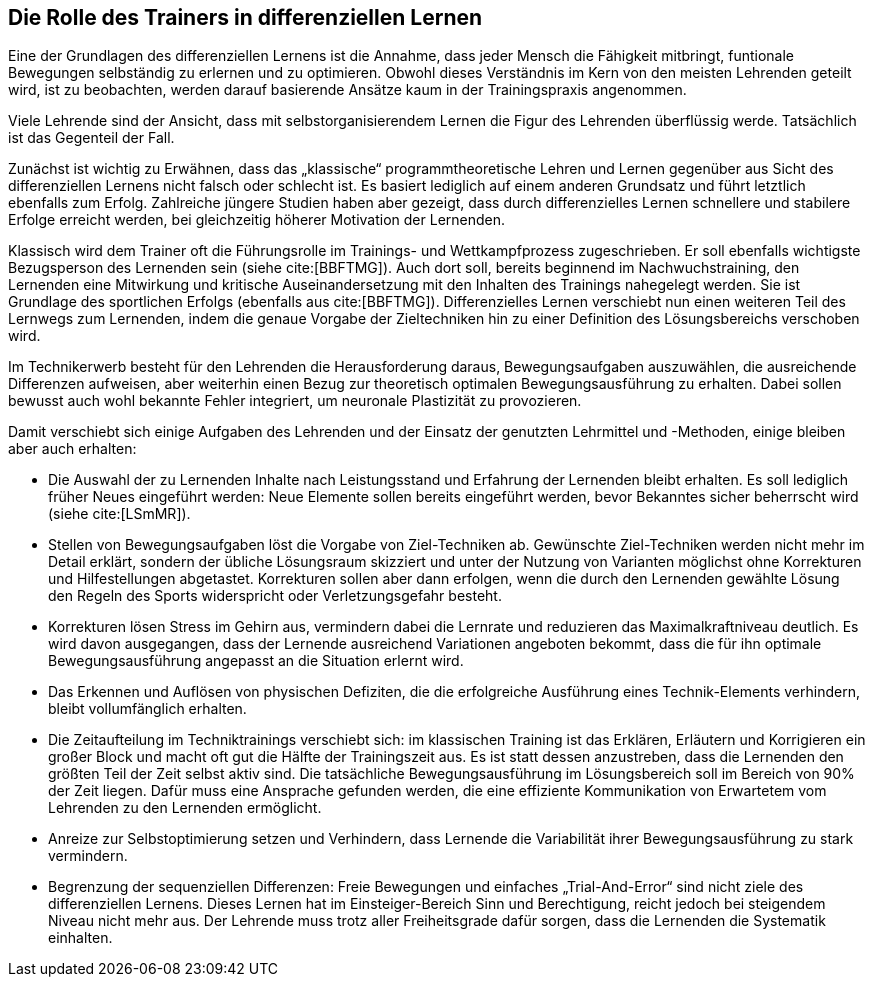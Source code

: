 == Die Rolle des Trainers in differenziellen Lernen

Eine der Grundlagen des differenziellen Lernens ist die Annahme, dass jeder Mensch die Fähigkeit mitbringt, funtionale Bewegungen selbständig zu erlernen und zu optimieren. Obwohl dieses Verständnis im Kern von den meisten Lehrenden geteilt wird, ist zu beobachten, werden darauf basierende Ansätze kaum in der Trainingspraxis angenommen.

Viele Lehrende sind der Ansicht, dass mit selbstorganisierendem Lernen die Figur des Lehrenden überflüssig werde. Tatsächlich ist das Gegenteil der Fall.

Zunächst ist wichtig zu Erwähnen, dass das „klassische“ programmtheoretische Lehren und Lernen gegenüber aus Sicht des differenziellen Lernens nicht falsch oder schlecht ist. Es basiert lediglich auf einem anderen Grundsatz und führt letztlich ebenfalls zum Erfolg. Zahlreiche jüngere Studien haben aber gezeigt, dass durch differenzielles Lernen schnellere und stabilere Erfolge erreicht werden, bei gleichzeitig höherer Motivation der Lernenden.

Klassisch wird dem Trainer oft die Führungsrolle im Trainings- und Wettkampfprozess zugeschrieben. Er soll ebenfalls wichtigste Bezugsperson des Lernenden sein (siehe cite:[BBFTMG]). Auch dort soll, bereits beginnend im Nachwuchstraining, den Lernenden eine Mitwirkung und kritische Auseinandersetzung mit den Inhalten des Trainings nahegelegt werden. Sie ist Grundlage des sportlichen Erfolgs (ebenfalls aus cite:[BBFTMG]). Differenzielles Lernen verschiebt nun einen weiteren Teil des Lernwegs zum Lernenden, indem die genaue Vorgabe der Zieltechniken  hin zu einer Definition des Lösungsbereichs verschoben wird.

Im Technikerwerb besteht für den Lehrenden die Herausforderung daraus, Bewegungsaufgaben auszuwählen, die ausreichende Differenzen aufweisen, aber weiterhin einen Bezug zur theoretisch optimalen Bewegungsausführung zu erhalten. Dabei sollen bewusst auch wohl bekannte Fehler integriert, um neuronale Plastizität zu provozieren.

Damit verschiebt sich einige Aufgaben des Lehrenden und der Einsatz der genutzten Lehrmittel und -Methoden, einige bleiben aber auch erhalten:

* Die Auswahl der zu Lernenden Inhalte nach Leistungsstand und Erfahrung der Lernenden bleibt erhalten. Es soll lediglich früher Neues eingeführt werden: Neue Elemente sollen bereits eingeführt werden, bevor Bekanntes sicher beherrscht wird (siehe cite:[LSmMR]).

* Stellen von Bewegungsaufgaben löst die Vorgabe von Ziel-Techniken ab. Gewünschte Ziel-Techniken werden nicht mehr im Detail erklärt, sondern der übliche Lösungsraum skizziert und unter der Nutzung von Varianten möglichst ohne Korrekturen und Hilfestellungen abgetastet. Korrekturen sollen aber dann erfolgen, wenn die durch den Lernenden gewählte Lösung den Regeln des Sports widerspricht oder Verletzungsgefahr besteht.

* Korrekturen lösen Stress im Gehirn aus, vermindern dabei die Lernrate und reduzieren das Maximalkraftniveau deutlich. Es wird davon ausgegangen, dass der Lernende ausreichend Variationen angeboten bekommt, dass die für ihn optimale Bewegungsausführung angepasst an die Situation erlernt wird.

* Das Erkennen und Auflösen von physischen Defiziten, die die erfolgreiche Ausführung eines Technik-Elements verhindern, bleibt vollumfänglich erhalten.

* Die Zeitaufteilung im Techniktrainings verschiebt sich: im klassischen Training ist das Erklären, Erläutern und Korrigieren ein großer Block und macht oft gut die Hälfte der Trainingszeit aus. Es ist statt dessen anzustreben, dass die Lernenden den größten Teil der Zeit selbst aktiv sind. Die tatsächliche Bewegungsausführung im Lösungsbereich soll im Bereich von 90% der Zeit liegen. Dafür muss eine Ansprache gefunden werden, die eine effiziente Kommunikation von Erwartetem vom Lehrenden zu den Lernenden ermöglicht.

* Anreize zur Selbstoptimierung setzen und Verhindern, dass Lernende die Variabilität ihrer Bewegungsausführung zu stark vermindern.

* Begrenzung der sequenziellen Differenzen: Freie Bewegungen und einfaches „Trial-And-Error“ sind nicht ziele des differenziellen Lernens. Dieses Lernen hat im Einsteiger-Bereich Sinn und Berechtigung, reicht jedoch bei steigendem Niveau nicht mehr aus. Der Lehrende muss trotz aller Freiheitsgrade dafür sorgen, dass die Lernenden die Systematik einhalten.
